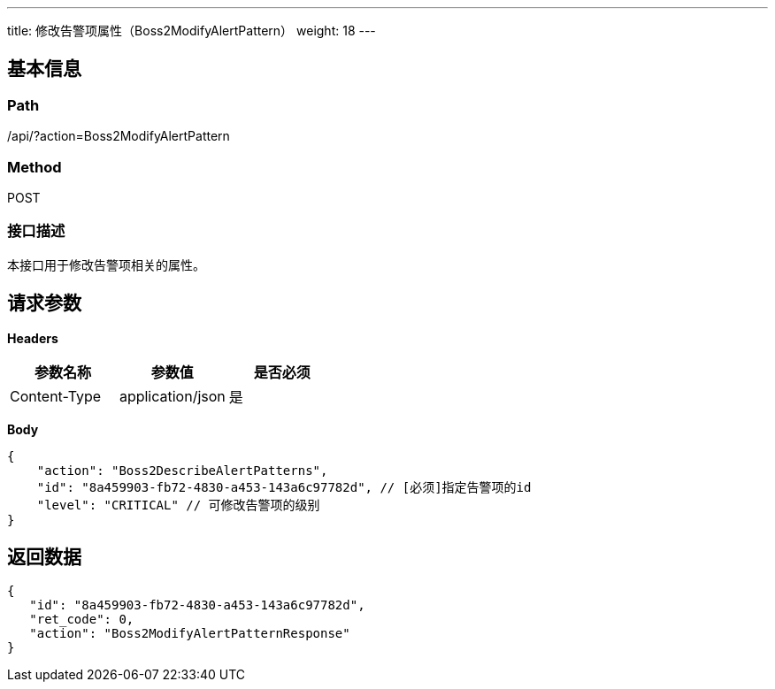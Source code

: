 ---
title: 修改告警项属性（Boss2ModifyAlertPattern）
weight: 18
---

== 基本信息

=== Path
/api/?action=Boss2ModifyAlertPattern

=== Method
POST

=== 接口描述
本接口用于修改告警项相关的属性。


== 请求参数

*Headers*

[cols="3*", options="header"]

|===
| 参数名称 | 参数值 | 是否必须

| Content-Type
| application/json
| 是
|===

*Body*

[,javascript]
----
{
    "action": "Boss2DescribeAlertPatterns",
    "id": "8a459903-fb72-4830-a453-143a6c97782d", // [必须]指定告警项的id
    "level": "CRITICAL" // 可修改告警项的级别
}
----

== 返回数据

[,javascript]
----
{
   "id": "8a459903-fb72-4830-a453-143a6c97782d",
   "ret_code": 0,
   "action": "Boss2ModifyAlertPatternResponse"
}
----

